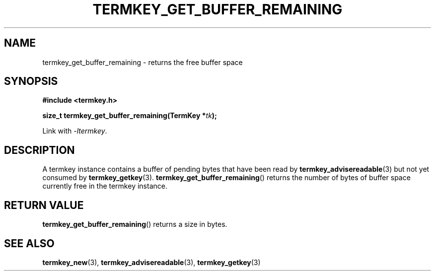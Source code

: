 .TH TERMKEY_GET_BUFFER_REMAINING 3
.SH NAME
termkey_get_buffer_remaining \- returns the free buffer space
.SH SYNOPSIS
.nf
.B #include <termkey.h>
.sp
.BI "size_t termkey_get_buffer_remaining(TermKey *" tk ");
.fi
.sp
Link with \fI-ltermkey\fP.
.SH DESCRIPTION
A termkey instance contains a buffer of pending bytes that have been read by \fBtermkey_advisereadable\fP(3) but not yet consumed by \fBtermkey_getkey\fP(3). \fBtermkey_get_buffer_remaining\fP() returns the number of bytes of buffer space currently free in the termkey instance.
.PP
.SH "RETURN VALUE"
\fBtermkey_get_buffer_remaining\fP() returns a size in bytes.
.SH "SEE ALSO"
.BR termkey_new (3),
.BR termkey_advisereadable (3),
.BR termkey_getkey (3)
